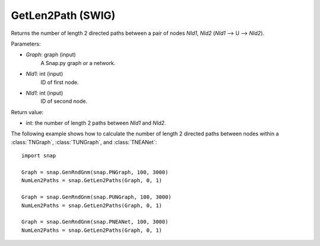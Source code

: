 GetLen2Path (SWIG)
''''''''''''''''''

.. function:: GetLen2Paths (Graph, NId1, NId2)

Returns the number of length 2 directed paths between a pair of nodes *NId1*, *NId2* (*NId1* --> U --> *NId2*).

Parameters:

- *Graph*: graph (input)
    A Snap.py graph or a network.

- *NId1*: int (input)
    ID of first node.

- *NId1*: int (input)
    ID of second node.

Return value:

- int: the number of length 2 paths between *NId1* and *NId2*.

The following example shows how to calculate the number of length 2 directed paths between nodes within a :class:`TNGraph`, :class:`TUNGraph`, and :class:`TNEANet`::

    import snap

    Graph = snap.GenRndGnm(snap.PNGraph, 100, 3000)
    NumLen2Paths = snap.GetLen2Paths(Graph, 0, 1)

    Graph = snap.GenRndGnm(snap.PUNGraph, 100, 3000)
    NumLen2Paths = snap.GetLen2Paths(Graph, 0, 1)

    Graph = snap.GenRndGnm(snap.PNEANet, 100, 3000)
    NumLen2Paths = snap.GetLen2Paths(Graph, 0, 1)


